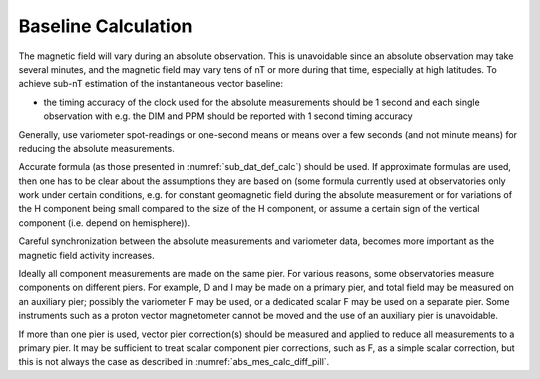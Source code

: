 .. _abs_mes_bas_calc:

Baseline Calculation
====================

The magnetic field will vary during an absolute observation.
This is unavoidable since an absolute observation may take
several minutes, and the magnetic field may vary tens of nT or
more during that time, especially at high latitudes. To achieve
sub-nT estimation of the instantaneous vector baseline:

-  the timing accuracy of the clock used for the absolute
   measurements should be 1 second and each single observation
   with e.g. the DIM and PPM should be reported with 1 second
   timing accuracy

Generally, use variometer spot-readings or one-second means or
means over a few seconds (and not minute means) for reducing
the absolute measurements.

Accurate formula (as those presented in :numref:`sub_dat_def_calc`) should be
used. If approximate formulas are used, then one has to be
clear about the assumptions they are based on (some formula
currently used at observatories only work under certain
conditions, e.g. for constant geomagnetic field during the
absolute measurement or for variations of the H component being
small compared to the size of the H component, or assume a
certain sign of the vertical component (i.e. depend on
hemisphere)).

Careful synchronization between the absolute measurements and
variometer data, becomes more important as the magnetic field
activity increases.

Ideally all component measurements are made on the same pier.
For various reasons, some observatories measure components on
different piers. For example, D and I may be made on a primary
pier, and total field may be measured on an auxiliary pier;
possibly the variometer F may be used, or a dedicated scalar F
may be used on a separate pier. Some instruments such as a
proton vector magnetometer cannot be moved and the use of an
auxiliary pier is unavoidable.

If more than one pier is used, vector pier correction(s) should
be measured and applied to reduce all measurements to a primary
pier. It may be sufficient to treat scalar component pier
corrections, such as F, as a simple scalar correction, but this
is not always the case as described in :numref:`abs_mes_calc_diff_pill`.

